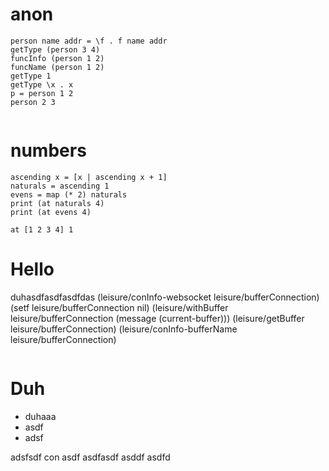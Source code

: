 * anon
#+BEGIN_SRC leisure :results dynamicX
person name addr = \f . f name addr
getType (person 3 4)
funcInfo (person 1 2)
funcName (person 1 2)
getType 1
getType \x . x
p = person 1 2
person 2 3

#+END_SRC
#+RESULTS:
: 
: person
: nil
: a none
: number
: *function
: 
: a person
* numbers
#+BEGIN_SRC leisure :results dynamic
ascending x = [x | ascending x + 1]
naturals = ascending 1
evens = map (* 2) naturals
print (at naturals 4)
print (at evens 4)
#+END_SRC
#+RESULTS:
: 5
: 10

#+BEGIN_SRC leisure :results dynamic
at [1 2 3 4] 1 
#+END_SRC
#+RESULTS:
: 2

* Hello
duhasdfasdfasdfdas
(leisure/conInfo-websocket leisure/bufferConnection)
(setf leisure/bufferConnection nil)
(leisure/withBuffer leisure/bufferConnection
  (message (current-buffer)))
(leisure/getBuffer leisure/bufferConnection)
(leisure/conInfo-bufferName leisure/bufferConnection)
#+BEGIN_SRC css

#+END_SRC

* Duh
- duhaaa
- asdf
- adsf
adsfsdf
con
asdf
asdfasdf
asddf
asdfd
